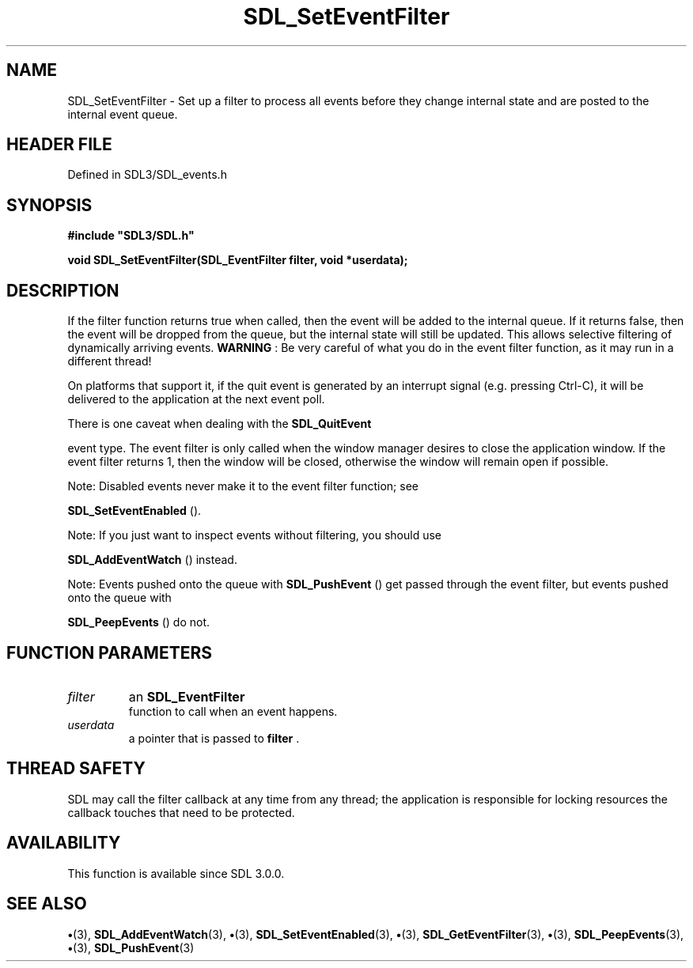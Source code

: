 .\" This manpage content is licensed under Creative Commons
.\"  Attribution 4.0 International (CC BY 4.0)
.\"   https://creativecommons.org/licenses/by/4.0/
.\" This manpage was generated from SDL's wiki page for SDL_SetEventFilter:
.\"   https://wiki.libsdl.org/SDL_SetEventFilter
.\" Generated with SDL/build-scripts/wikiheaders.pl
.\"  revision SDL-preview-3.1.3
.\" Please report issues in this manpage's content at:
.\"   https://github.com/libsdl-org/sdlwiki/issues/new
.\" Please report issues in the generation of this manpage from the wiki at:
.\"   https://github.com/libsdl-org/SDL/issues/new?title=Misgenerated%20manpage%20for%20SDL_SetEventFilter
.\" SDL can be found at https://libsdl.org/
.de URL
\$2 \(laURL: \$1 \(ra\$3
..
.if \n[.g] .mso www.tmac
.TH SDL_SetEventFilter 3 "SDL 3.1.3" "Simple Directmedia Layer" "SDL3 FUNCTIONS"
.SH NAME
SDL_SetEventFilter \- Set up a filter to process all events before they change internal state and are posted to the internal event queue\[char46]
.SH HEADER FILE
Defined in SDL3/SDL_events\[char46]h

.SH SYNOPSIS
.nf
.B #include \(dqSDL3/SDL.h\(dq
.PP
.BI "void SDL_SetEventFilter(SDL_EventFilter filter, void *userdata);
.fi
.SH DESCRIPTION
If the filter function returns true when called, then the event will be
added to the internal queue\[char46] If it returns false, then the event will be
dropped from the queue, but the internal state will still be updated\[char46] This
allows selective filtering of dynamically arriving events\[char46]
.B WARNING
: Be very careful of what you do in the event filter function,
as it may run in a different thread!

On platforms that support it, if the quit event is generated by an
interrupt signal (e\[char46]g\[char46] pressing Ctrl-C), it will be delivered to the
application at the next event poll\[char46]

There is one caveat when dealing with the 
.BR SDL_QuitEvent

event type\[char46] The event filter is only called when the window manager desires
to close the application window\[char46] If the event filter returns 1, then the
window will be closed, otherwise the window will remain open if possible\[char46]

Note: Disabled events never make it to the event filter function; see

.BR SDL_SetEventEnabled
()\[char46]

Note: If you just want to inspect events without filtering, you should use

.BR SDL_AddEventWatch
() instead\[char46]

Note: Events pushed onto the queue with 
.BR SDL_PushEvent
()
get passed through the event filter, but events pushed onto the queue with

.BR SDL_PeepEvents
() do not\[char46]

.SH FUNCTION PARAMETERS
.TP
.I filter
an 
.BR SDL_EventFilter
 function to call when an event happens\[char46]
.TP
.I userdata
a pointer that is passed to
.BR filter
\[char46]
.SH THREAD SAFETY
SDL may call the filter callback at any time from any thread; the
application is responsible for locking resources the callback touches that
need to be protected\[char46]

.SH AVAILABILITY
This function is available since SDL 3\[char46]0\[char46]0\[char46]

.SH SEE ALSO
.BR \(bu (3),
.BR SDL_AddEventWatch (3),
.BR \(bu (3),
.BR SDL_SetEventEnabled (3),
.BR \(bu (3),
.BR SDL_GetEventFilter (3),
.BR \(bu (3),
.BR SDL_PeepEvents (3),
.BR \(bu (3),
.BR SDL_PushEvent (3)
